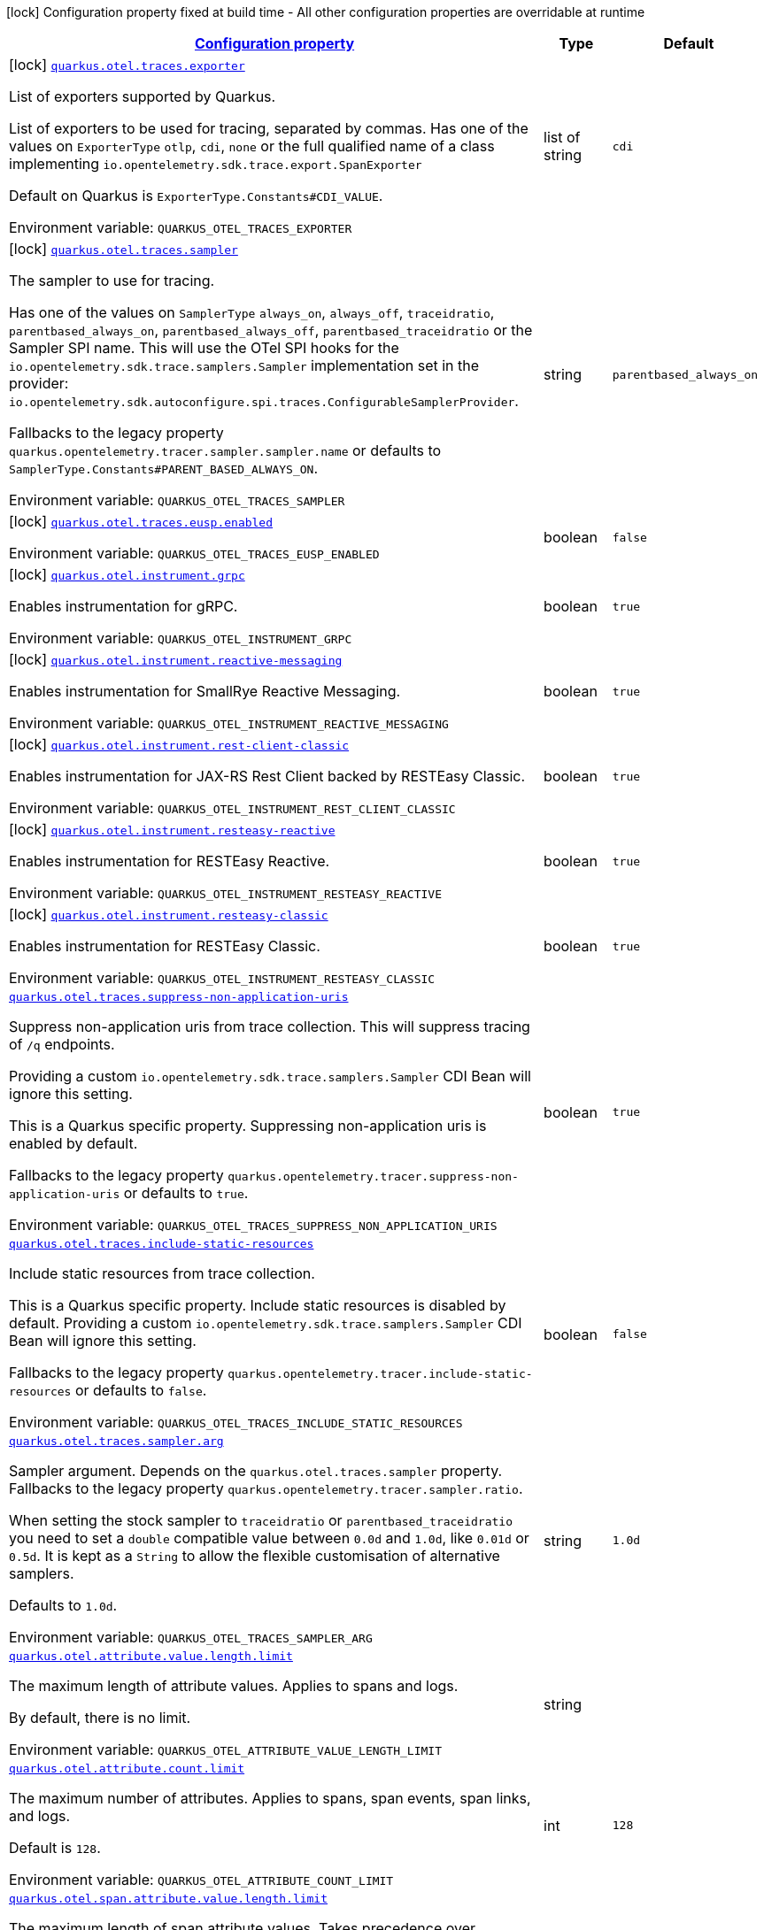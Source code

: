 
:summaryTableId: quarkus-opentelemetry-general-config-items
[.configuration-legend]
icon:lock[title=Fixed at build time] Configuration property fixed at build time - All other configuration properties are overridable at runtime
[.configuration-reference, cols="80,.^10,.^10"]
|===

h|[[quarkus-opentelemetry-general-config-items_configuration]]link:#quarkus-opentelemetry-general-config-items_configuration[Configuration property]

h|Type
h|Default

a|icon:lock[title=Fixed at build time] [[quarkus-opentelemetry-general-config-items_quarkus-otel-traces-exporter]]`link:#quarkus-opentelemetry-general-config-items_quarkus-otel-traces-exporter[quarkus.otel.traces.exporter]`


[.description]
--
List of exporters supported by Quarkus.

List of exporters to be used for tracing, separated by commas. Has one of the values on `ExporterType` `otlp`, `cdi`, `none` or the full qualified name of a class implementing `io.opentelemetry.sdk.trace.export.SpanExporter`

Default on Quarkus is `ExporterType.Constants++#++CDI_VALUE`.

ifdef::add-copy-button-to-env-var[]
Environment variable: env_var_with_copy_button:+++QUARKUS_OTEL_TRACES_EXPORTER+++[]
endif::add-copy-button-to-env-var[]
ifndef::add-copy-button-to-env-var[]
Environment variable: `+++QUARKUS_OTEL_TRACES_EXPORTER+++`
endif::add-copy-button-to-env-var[]
--|list of string 
|`cdi`


a|icon:lock[title=Fixed at build time] [[quarkus-opentelemetry-general-config-items_quarkus-otel-traces-sampler]]`link:#quarkus-opentelemetry-general-config-items_quarkus-otel-traces-sampler[quarkus.otel.traces.sampler]`


[.description]
--
The sampler to use for tracing.

Has one of the values on `SamplerType` `always_on`, `always_off`, `traceidratio`, `parentbased_always_on`, `parentbased_always_off`, `parentbased_traceidratio` or the Sampler SPI name. This will use the OTel SPI hooks for the `io.opentelemetry.sdk.trace.samplers.Sampler` implementation set in the provider: `io.opentelemetry.sdk.autoconfigure.spi.traces.ConfigurableSamplerProvider`.

Fallbacks to the legacy property `quarkus.opentelemetry.tracer.sampler.sampler.name` or defaults to `SamplerType.Constants++#++PARENT_BASED_ALWAYS_ON`.

ifdef::add-copy-button-to-env-var[]
Environment variable: env_var_with_copy_button:+++QUARKUS_OTEL_TRACES_SAMPLER+++[]
endif::add-copy-button-to-env-var[]
ifndef::add-copy-button-to-env-var[]
Environment variable: `+++QUARKUS_OTEL_TRACES_SAMPLER+++`
endif::add-copy-button-to-env-var[]
--|string 
|`parentbased_always_on`


a|icon:lock[title=Fixed at build time] [[quarkus-opentelemetry-general-config-items_quarkus-otel-traces-eusp-enabled]]`link:#quarkus-opentelemetry-general-config-items_quarkus-otel-traces-eusp-enabled[quarkus.otel.traces.eusp.enabled]`


[.description]
--
ifdef::add-copy-button-to-env-var[]
Environment variable: env_var_with_copy_button:+++QUARKUS_OTEL_TRACES_EUSP_ENABLED+++[]
endif::add-copy-button-to-env-var[]
ifndef::add-copy-button-to-env-var[]
Environment variable: `+++QUARKUS_OTEL_TRACES_EUSP_ENABLED+++`
endif::add-copy-button-to-env-var[]
--|boolean 
|`false`


a|icon:lock[title=Fixed at build time] [[quarkus-opentelemetry-general-config-items_quarkus-otel-instrument-grpc]]`link:#quarkus-opentelemetry-general-config-items_quarkus-otel-instrument-grpc[quarkus.otel.instrument.grpc]`


[.description]
--
Enables instrumentation for gRPC.

ifdef::add-copy-button-to-env-var[]
Environment variable: env_var_with_copy_button:+++QUARKUS_OTEL_INSTRUMENT_GRPC+++[]
endif::add-copy-button-to-env-var[]
ifndef::add-copy-button-to-env-var[]
Environment variable: `+++QUARKUS_OTEL_INSTRUMENT_GRPC+++`
endif::add-copy-button-to-env-var[]
--|boolean 
|`true`


a|icon:lock[title=Fixed at build time] [[quarkus-opentelemetry-general-config-items_quarkus-otel-instrument-reactive-messaging]]`link:#quarkus-opentelemetry-general-config-items_quarkus-otel-instrument-reactive-messaging[quarkus.otel.instrument.reactive-messaging]`


[.description]
--
Enables instrumentation for SmallRye Reactive Messaging.

ifdef::add-copy-button-to-env-var[]
Environment variable: env_var_with_copy_button:+++QUARKUS_OTEL_INSTRUMENT_REACTIVE_MESSAGING+++[]
endif::add-copy-button-to-env-var[]
ifndef::add-copy-button-to-env-var[]
Environment variable: `+++QUARKUS_OTEL_INSTRUMENT_REACTIVE_MESSAGING+++`
endif::add-copy-button-to-env-var[]
--|boolean 
|`true`


a|icon:lock[title=Fixed at build time] [[quarkus-opentelemetry-general-config-items_quarkus-otel-instrument-rest-client-classic]]`link:#quarkus-opentelemetry-general-config-items_quarkus-otel-instrument-rest-client-classic[quarkus.otel.instrument.rest-client-classic]`


[.description]
--
Enables instrumentation for JAX-RS Rest Client backed by RESTEasy Classic.

ifdef::add-copy-button-to-env-var[]
Environment variable: env_var_with_copy_button:+++QUARKUS_OTEL_INSTRUMENT_REST_CLIENT_CLASSIC+++[]
endif::add-copy-button-to-env-var[]
ifndef::add-copy-button-to-env-var[]
Environment variable: `+++QUARKUS_OTEL_INSTRUMENT_REST_CLIENT_CLASSIC+++`
endif::add-copy-button-to-env-var[]
--|boolean 
|`true`


a|icon:lock[title=Fixed at build time] [[quarkus-opentelemetry-general-config-items_quarkus-otel-instrument-resteasy-reactive]]`link:#quarkus-opentelemetry-general-config-items_quarkus-otel-instrument-resteasy-reactive[quarkus.otel.instrument.resteasy-reactive]`


[.description]
--
Enables instrumentation for RESTEasy Reactive.

ifdef::add-copy-button-to-env-var[]
Environment variable: env_var_with_copy_button:+++QUARKUS_OTEL_INSTRUMENT_RESTEASY_REACTIVE+++[]
endif::add-copy-button-to-env-var[]
ifndef::add-copy-button-to-env-var[]
Environment variable: `+++QUARKUS_OTEL_INSTRUMENT_RESTEASY_REACTIVE+++`
endif::add-copy-button-to-env-var[]
--|boolean 
|`true`


a|icon:lock[title=Fixed at build time] [[quarkus-opentelemetry-general-config-items_quarkus-otel-instrument-resteasy-classic]]`link:#quarkus-opentelemetry-general-config-items_quarkus-otel-instrument-resteasy-classic[quarkus.otel.instrument.resteasy-classic]`


[.description]
--
Enables instrumentation for RESTEasy Classic.

ifdef::add-copy-button-to-env-var[]
Environment variable: env_var_with_copy_button:+++QUARKUS_OTEL_INSTRUMENT_RESTEASY_CLASSIC+++[]
endif::add-copy-button-to-env-var[]
ifndef::add-copy-button-to-env-var[]
Environment variable: `+++QUARKUS_OTEL_INSTRUMENT_RESTEASY_CLASSIC+++`
endif::add-copy-button-to-env-var[]
--|boolean 
|`true`


a| [[quarkus-opentelemetry-general-config-items_quarkus-otel-traces-suppress-non-application-uris]]`link:#quarkus-opentelemetry-general-config-items_quarkus-otel-traces-suppress-non-application-uris[quarkus.otel.traces.suppress-non-application-uris]`


[.description]
--
Suppress non-application uris from trace collection. This will suppress tracing of `/q` endpoints.

Providing a custom `io.opentelemetry.sdk.trace.samplers.Sampler` CDI Bean will ignore this setting.

This is a Quarkus specific property. Suppressing non-application uris is enabled by default.

Fallbacks to the legacy property `quarkus.opentelemetry.tracer.suppress-non-application-uris` or defaults to `true`.

ifdef::add-copy-button-to-env-var[]
Environment variable: env_var_with_copy_button:+++QUARKUS_OTEL_TRACES_SUPPRESS_NON_APPLICATION_URIS+++[]
endif::add-copy-button-to-env-var[]
ifndef::add-copy-button-to-env-var[]
Environment variable: `+++QUARKUS_OTEL_TRACES_SUPPRESS_NON_APPLICATION_URIS+++`
endif::add-copy-button-to-env-var[]
--|boolean 
|`true`


a| [[quarkus-opentelemetry-general-config-items_quarkus-otel-traces-include-static-resources]]`link:#quarkus-opentelemetry-general-config-items_quarkus-otel-traces-include-static-resources[quarkus.otel.traces.include-static-resources]`


[.description]
--
Include static resources from trace collection.

This is a Quarkus specific property. Include static resources is disabled by default. Providing a custom `io.opentelemetry.sdk.trace.samplers.Sampler` CDI Bean will ignore this setting.

Fallbacks to the legacy property `quarkus.opentelemetry.tracer.include-static-resources` or defaults to `false`.

ifdef::add-copy-button-to-env-var[]
Environment variable: env_var_with_copy_button:+++QUARKUS_OTEL_TRACES_INCLUDE_STATIC_RESOURCES+++[]
endif::add-copy-button-to-env-var[]
ifndef::add-copy-button-to-env-var[]
Environment variable: `+++QUARKUS_OTEL_TRACES_INCLUDE_STATIC_RESOURCES+++`
endif::add-copy-button-to-env-var[]
--|boolean 
|`false`


a| [[quarkus-opentelemetry-general-config-items_quarkus-otel-traces-sampler-arg]]`link:#quarkus-opentelemetry-general-config-items_quarkus-otel-traces-sampler-arg[quarkus.otel.traces.sampler.arg]`


[.description]
--
Sampler argument. Depends on the `quarkus.otel.traces.sampler` property. Fallbacks to the legacy property `quarkus.opentelemetry.tracer.sampler.ratio`.

When setting the stock sampler to `traceidratio` or `parentbased_traceidratio` you need to set a `double` compatible value between `0.0d` and `1.0d`, like `0.01d` or `0.5d`. It is kept as a `String` to allow the flexible customisation of alternative samplers.

Defaults to `1.0d`.

ifdef::add-copy-button-to-env-var[]
Environment variable: env_var_with_copy_button:+++QUARKUS_OTEL_TRACES_SAMPLER_ARG+++[]
endif::add-copy-button-to-env-var[]
ifndef::add-copy-button-to-env-var[]
Environment variable: `+++QUARKUS_OTEL_TRACES_SAMPLER_ARG+++`
endif::add-copy-button-to-env-var[]
--|string 
|`1.0d`


a| [[quarkus-opentelemetry-general-config-items_quarkus-otel-attribute-value-length-limit]]`link:#quarkus-opentelemetry-general-config-items_quarkus-otel-attribute-value-length-limit[quarkus.otel.attribute.value.length.limit]`


[.description]
--
The maximum length of attribute values. Applies to spans and logs.

By default, there is no limit.

ifdef::add-copy-button-to-env-var[]
Environment variable: env_var_with_copy_button:+++QUARKUS_OTEL_ATTRIBUTE_VALUE_LENGTH_LIMIT+++[]
endif::add-copy-button-to-env-var[]
ifndef::add-copy-button-to-env-var[]
Environment variable: `+++QUARKUS_OTEL_ATTRIBUTE_VALUE_LENGTH_LIMIT+++`
endif::add-copy-button-to-env-var[]
--|string 
|


a| [[quarkus-opentelemetry-general-config-items_quarkus-otel-attribute-count-limit]]`link:#quarkus-opentelemetry-general-config-items_quarkus-otel-attribute-count-limit[quarkus.otel.attribute.count.limit]`


[.description]
--
The maximum number of attributes. Applies to spans, span events, span links, and logs.

Default is `128`.

ifdef::add-copy-button-to-env-var[]
Environment variable: env_var_with_copy_button:+++QUARKUS_OTEL_ATTRIBUTE_COUNT_LIMIT+++[]
endif::add-copy-button-to-env-var[]
ifndef::add-copy-button-to-env-var[]
Environment variable: `+++QUARKUS_OTEL_ATTRIBUTE_COUNT_LIMIT+++`
endif::add-copy-button-to-env-var[]
--|int 
|`128`


a| [[quarkus-opentelemetry-general-config-items_quarkus-otel-span-attribute-value-length-limit]]`link:#quarkus-opentelemetry-general-config-items_quarkus-otel-span-attribute-value-length-limit[quarkus.otel.span.attribute.value.length.limit]`


[.description]
--
The maximum length of span attribute values. Takes precedence over `otel.attribute.value.length.limit`.

By default, there is no limit.

ifdef::add-copy-button-to-env-var[]
Environment variable: env_var_with_copy_button:+++QUARKUS_OTEL_SPAN_ATTRIBUTE_VALUE_LENGTH_LIMIT+++[]
endif::add-copy-button-to-env-var[]
ifndef::add-copy-button-to-env-var[]
Environment variable: `+++QUARKUS_OTEL_SPAN_ATTRIBUTE_VALUE_LENGTH_LIMIT+++`
endif::add-copy-button-to-env-var[]
--|int 
|


a| [[quarkus-opentelemetry-general-config-items_quarkus-otel-span-attribute-count-limit]]`link:#quarkus-opentelemetry-general-config-items_quarkus-otel-span-attribute-count-limit[quarkus.otel.span.attribute.count.limit]`


[.description]
--
The maximum number of attributes per span. Takes precedence over `otel.attribute.count.limit`.

Default is `128`.

ifdef::add-copy-button-to-env-var[]
Environment variable: env_var_with_copy_button:+++QUARKUS_OTEL_SPAN_ATTRIBUTE_COUNT_LIMIT+++[]
endif::add-copy-button-to-env-var[]
ifndef::add-copy-button-to-env-var[]
Environment variable: `+++QUARKUS_OTEL_SPAN_ATTRIBUTE_COUNT_LIMIT+++`
endif::add-copy-button-to-env-var[]
--|int 
|`128`


a| [[quarkus-opentelemetry-general-config-items_quarkus-otel-span-event-count-limit]]`link:#quarkus-opentelemetry-general-config-items_quarkus-otel-span-event-count-limit[quarkus.otel.span.event.count.limit]`


[.description]
--
The maximum number of events per span.

Default is `128`.

ifdef::add-copy-button-to-env-var[]
Environment variable: env_var_with_copy_button:+++QUARKUS_OTEL_SPAN_EVENT_COUNT_LIMIT+++[]
endif::add-copy-button-to-env-var[]
ifndef::add-copy-button-to-env-var[]
Environment variable: `+++QUARKUS_OTEL_SPAN_EVENT_COUNT_LIMIT+++`
endif::add-copy-button-to-env-var[]
--|int 
|`128`


a| [[quarkus-opentelemetry-general-config-items_quarkus-otel-span-link-count-limit]]`link:#quarkus-opentelemetry-general-config-items_quarkus-otel-span-link-count-limit[quarkus.otel.span.link.count.limit]`


[.description]
--
The maximum number of links per span.

Default is `128`.

ifdef::add-copy-button-to-env-var[]
Environment variable: env_var_with_copy_button:+++QUARKUS_OTEL_SPAN_LINK_COUNT_LIMIT+++[]
endif::add-copy-button-to-env-var[]
ifndef::add-copy-button-to-env-var[]
Environment variable: `+++QUARKUS_OTEL_SPAN_LINK_COUNT_LIMIT+++`
endif::add-copy-button-to-env-var[]
--|int 
|`128`


a| [[quarkus-opentelemetry-general-config-items_quarkus-otel-bsp-schedule-delay]]`link:#quarkus-opentelemetry-general-config-items_quarkus-otel-bsp-schedule-delay[quarkus.otel.bsp.schedule.delay]`


[.description]
--
The interval, in milliseconds, between two consecutive exports.

Default is `5000`.

ifdef::add-copy-button-to-env-var[]
Environment variable: env_var_with_copy_button:+++QUARKUS_OTEL_BSP_SCHEDULE_DELAY+++[]
endif::add-copy-button-to-env-var[]
ifndef::add-copy-button-to-env-var[]
Environment variable: `+++QUARKUS_OTEL_BSP_SCHEDULE_DELAY+++`
endif::add-copy-button-to-env-var[]
--|link:https://docs.oracle.com/javase/8/docs/api/java/time/Duration.html[Duration]
  link:#duration-note-anchor-{summaryTableId}[icon:question-circle[title=More information about the Duration format]]
|`5S`


a| [[quarkus-opentelemetry-general-config-items_quarkus-otel-bsp-max-queue-size]]`link:#quarkus-opentelemetry-general-config-items_quarkus-otel-bsp-max-queue-size[quarkus.otel.bsp.max.queue.size]`


[.description]
--
The maximum queue size.

Default is `2048`.

ifdef::add-copy-button-to-env-var[]
Environment variable: env_var_with_copy_button:+++QUARKUS_OTEL_BSP_MAX_QUEUE_SIZE+++[]
endif::add-copy-button-to-env-var[]
ifndef::add-copy-button-to-env-var[]
Environment variable: `+++QUARKUS_OTEL_BSP_MAX_QUEUE_SIZE+++`
endif::add-copy-button-to-env-var[]
--|int 
|`2048`


a| [[quarkus-opentelemetry-general-config-items_quarkus-otel-bsp-max-export-batch-size]]`link:#quarkus-opentelemetry-general-config-items_quarkus-otel-bsp-max-export-batch-size[quarkus.otel.bsp.max.export.batch.size]`


[.description]
--
The maximum batch size.

Default is `512`.

ifdef::add-copy-button-to-env-var[]
Environment variable: env_var_with_copy_button:+++QUARKUS_OTEL_BSP_MAX_EXPORT_BATCH_SIZE+++[]
endif::add-copy-button-to-env-var[]
ifndef::add-copy-button-to-env-var[]
Environment variable: `+++QUARKUS_OTEL_BSP_MAX_EXPORT_BATCH_SIZE+++`
endif::add-copy-button-to-env-var[]
--|int 
|`512`


a| [[quarkus-opentelemetry-general-config-items_quarkus-otel-bsp-export-timeout]]`link:#quarkus-opentelemetry-general-config-items_quarkus-otel-bsp-export-timeout[quarkus.otel.bsp.export.timeout]`


[.description]
--
The maximum allowed time, in milliseconds, to export data.

Default is `30s`.

ifdef::add-copy-button-to-env-var[]
Environment variable: env_var_with_copy_button:+++QUARKUS_OTEL_BSP_EXPORT_TIMEOUT+++[]
endif::add-copy-button-to-env-var[]
ifndef::add-copy-button-to-env-var[]
Environment variable: `+++QUARKUS_OTEL_BSP_EXPORT_TIMEOUT+++`
endif::add-copy-button-to-env-var[]
--|link:https://docs.oracle.com/javase/8/docs/api/java/time/Duration.html[Duration]
  link:#duration-note-anchor-{summaryTableId}[icon:question-circle[title=More information about the Duration format]]
|`30S`


a| [[quarkus-opentelemetry-general-config-items_quarkus-otel-instrument-vertx-http]]`link:#quarkus-opentelemetry-general-config-items_quarkus-otel-instrument-vertx-http[quarkus.otel.instrument.vertx-http]`


[.description]
--
Enables instrumentation for Vert.x HTTP.

ifdef::add-copy-button-to-env-var[]
Environment variable: env_var_with_copy_button:+++QUARKUS_OTEL_INSTRUMENT_VERTX_HTTP+++[]
endif::add-copy-button-to-env-var[]
ifndef::add-copy-button-to-env-var[]
Environment variable: `+++QUARKUS_OTEL_INSTRUMENT_VERTX_HTTP+++`
endif::add-copy-button-to-env-var[]
--|boolean 
|`true`


a| [[quarkus-opentelemetry-general-config-items_quarkus-otel-instrument-vertx-event-bus]]`link:#quarkus-opentelemetry-general-config-items_quarkus-otel-instrument-vertx-event-bus[quarkus.otel.instrument.vertx-event-bus]`


[.description]
--
Enables instrumentation for Vert.x Event Bus.

ifdef::add-copy-button-to-env-var[]
Environment variable: env_var_with_copy_button:+++QUARKUS_OTEL_INSTRUMENT_VERTX_EVENT_BUS+++[]
endif::add-copy-button-to-env-var[]
ifndef::add-copy-button-to-env-var[]
Environment variable: `+++QUARKUS_OTEL_INSTRUMENT_VERTX_EVENT_BUS+++`
endif::add-copy-button-to-env-var[]
--|boolean 
|`true`


a| [[quarkus-opentelemetry-general-config-items_quarkus-otel-instrument-vertx-sql-client]]`link:#quarkus-opentelemetry-general-config-items_quarkus-otel-instrument-vertx-sql-client[quarkus.otel.instrument.vertx-sql-client]`


[.description]
--
Enables instrumentation for Vert.x SQL Client.

ifdef::add-copy-button-to-env-var[]
Environment variable: env_var_with_copy_button:+++QUARKUS_OTEL_INSTRUMENT_VERTX_SQL_CLIENT+++[]
endif::add-copy-button-to-env-var[]
ifndef::add-copy-button-to-env-var[]
Environment variable: `+++QUARKUS_OTEL_INSTRUMENT_VERTX_SQL_CLIENT+++`
endif::add-copy-button-to-env-var[]
--|boolean 
|`true`


a| [[quarkus-opentelemetry-general-config-items_quarkus-otel-exporter-otlp-traces-endpoint]]`link:#quarkus-opentelemetry-general-config-items_quarkus-otel-exporter-otlp-traces-endpoint[quarkus.otel.exporter.otlp.traces.endpoint]`


[.description]
--
OTLP Exporter specific. Will override `otel.exporter.otlp.endpoint`, if set.

Fallbacks to the legacy property `quarkus.opentelemetry.tracer.exporter.otlp.endpoint<` or defaults to `OtlpExporterRuntimeConfig++#++DEFAULT_GRPC_BASE_URI`.

ifdef::add-copy-button-to-env-var[]
Environment variable: env_var_with_copy_button:+++QUARKUS_OTEL_EXPORTER_OTLP_TRACES_ENDPOINT+++[]
endif::add-copy-button-to-env-var[]
ifndef::add-copy-button-to-env-var[]
Environment variable: `+++QUARKUS_OTEL_EXPORTER_OTLP_TRACES_ENDPOINT+++`
endif::add-copy-button-to-env-var[]
--|string 
|`http://localhost:4317/`


a| [[quarkus-opentelemetry-general-config-items_quarkus-otel-exporter-otlp-traces-headers]]`link:#quarkus-opentelemetry-general-config-items_quarkus-otel-exporter-otlp-traces-headers[quarkus.otel.exporter.otlp.traces.headers]`


[.description]
--
Key-value pairs to be used as headers associated with gRPC requests. The format is similar to the `OTEL_EXPORTER_OTLP_HEADERS` environment variable, a list of key-value pairs separated by the "=" character. i.e.: key1=value1,key2=value2

ifdef::add-copy-button-to-env-var[]
Environment variable: env_var_with_copy_button:+++QUARKUS_OTEL_EXPORTER_OTLP_TRACES_HEADERS+++[]
endif::add-copy-button-to-env-var[]
ifndef::add-copy-button-to-env-var[]
Environment variable: `+++QUARKUS_OTEL_EXPORTER_OTLP_TRACES_HEADERS+++`
endif::add-copy-button-to-env-var[]
--|list of string 
|


a| [[quarkus-opentelemetry-general-config-items_quarkus-otel-exporter-otlp-traces-compression]]`link:#quarkus-opentelemetry-general-config-items_quarkus-otel-exporter-otlp-traces-compression[quarkus.otel.exporter.otlp.traces.compression]`


[.description]
--
Sets the method used to compress payloads. If unset, compression is disabled. Currently supported compression methods include `gzip` and `none`.

ifdef::add-copy-button-to-env-var[]
Environment variable: env_var_with_copy_button:+++QUARKUS_OTEL_EXPORTER_OTLP_TRACES_COMPRESSION+++[]
endif::add-copy-button-to-env-var[]
ifndef::add-copy-button-to-env-var[]
Environment variable: `+++QUARKUS_OTEL_EXPORTER_OTLP_TRACES_COMPRESSION+++`
endif::add-copy-button-to-env-var[]
-- a|
`gzip`, `none` 
|


a| [[quarkus-opentelemetry-general-config-items_quarkus-otel-exporter-otlp-traces-timeout]]`link:#quarkus-opentelemetry-general-config-items_quarkus-otel-exporter-otlp-traces-timeout[quarkus.otel.exporter.otlp.traces.timeout]`


[.description]
--
Sets the maximum time to wait for the collector to process an exported batch of spans. If unset, defaults to `OtlpExporterRuntimeConfig++#++DEFAULT_TIMEOUT_SECS`s.

ifdef::add-copy-button-to-env-var[]
Environment variable: env_var_with_copy_button:+++QUARKUS_OTEL_EXPORTER_OTLP_TRACES_TIMEOUT+++[]
endif::add-copy-button-to-env-var[]
ifndef::add-copy-button-to-env-var[]
Environment variable: `+++QUARKUS_OTEL_EXPORTER_OTLP_TRACES_TIMEOUT+++`
endif::add-copy-button-to-env-var[]
--|link:https://docs.oracle.com/javase/8/docs/api/java/time/Duration.html[Duration]
  link:#duration-note-anchor-{summaryTableId}[icon:question-circle[title=More information about the Duration format]]
|`10S`


a| [[quarkus-opentelemetry-general-config-items_quarkus-otel-exporter-otlp-traces-protocol]]`link:#quarkus-opentelemetry-general-config-items_quarkus-otel-exporter-otlp-traces-protocol[quarkus.otel.exporter.otlp.traces.protocol]`


[.description]
--
OTLP defines the encoding of telemetry data and the protocol used to exchange data between the client and the server. Depending on the exporter, the available protocols will be different.

Currently, only `grpc` and `http/protobuf` are allowed.

ifdef::add-copy-button-to-env-var[]
Environment variable: env_var_with_copy_button:+++QUARKUS_OTEL_EXPORTER_OTLP_TRACES_PROTOCOL+++[]
endif::add-copy-button-to-env-var[]
ifndef::add-copy-button-to-env-var[]
Environment variable: `+++QUARKUS_OTEL_EXPORTER_OTLP_TRACES_PROTOCOL+++`
endif::add-copy-button-to-env-var[]
--|string 
|`grpc`


a| [[quarkus-opentelemetry-general-config-items_quarkus-otel-exporter-otlp-traces-key-cert-keys]]`link:#quarkus-opentelemetry-general-config-items_quarkus-otel-exporter-otlp-traces-key-cert-keys[quarkus.otel.exporter.otlp.traces.key-cert.keys]`


[.description]
--
Comma-separated list of the path to the key files (Pem format).

ifdef::add-copy-button-to-env-var[]
Environment variable: env_var_with_copy_button:+++QUARKUS_OTEL_EXPORTER_OTLP_TRACES_KEY_CERT_KEYS+++[]
endif::add-copy-button-to-env-var[]
ifndef::add-copy-button-to-env-var[]
Environment variable: `+++QUARKUS_OTEL_EXPORTER_OTLP_TRACES_KEY_CERT_KEYS+++`
endif::add-copy-button-to-env-var[]
--|list of string 
|


a| [[quarkus-opentelemetry-general-config-items_quarkus-otel-exporter-otlp-traces-key-cert-certs]]`link:#quarkus-opentelemetry-general-config-items_quarkus-otel-exporter-otlp-traces-key-cert-certs[quarkus.otel.exporter.otlp.traces.key-cert.certs]`


[.description]
--
Comma-separated list of the path to the certificate files (Pem format).

ifdef::add-copy-button-to-env-var[]
Environment variable: env_var_with_copy_button:+++QUARKUS_OTEL_EXPORTER_OTLP_TRACES_KEY_CERT_CERTS+++[]
endif::add-copy-button-to-env-var[]
ifndef::add-copy-button-to-env-var[]
Environment variable: `+++QUARKUS_OTEL_EXPORTER_OTLP_TRACES_KEY_CERT_CERTS+++`
endif::add-copy-button-to-env-var[]
--|list of string 
|


a| [[quarkus-opentelemetry-general-config-items_quarkus-otel-exporter-otlp-traces-trust-cert-certs]]`link:#quarkus-opentelemetry-general-config-items_quarkus-otel-exporter-otlp-traces-trust-cert-certs[quarkus.otel.exporter.otlp.traces.trust-cert.certs]`


[.description]
--
Comma-separated list of the trust certificate files (Pem format).

ifdef::add-copy-button-to-env-var[]
Environment variable: env_var_with_copy_button:+++QUARKUS_OTEL_EXPORTER_OTLP_TRACES_TRUST_CERT_CERTS+++[]
endif::add-copy-button-to-env-var[]
ifndef::add-copy-button-to-env-var[]
Environment variable: `+++QUARKUS_OTEL_EXPORTER_OTLP_TRACES_TRUST_CERT_CERTS+++`
endif::add-copy-button-to-env-var[]
--|list of string 
|


a| [[quarkus-opentelemetry-general-config-items_quarkus-otel-exporter-otlp-traces-proxy-options-enabled]]`link:#quarkus-opentelemetry-general-config-items_quarkus-otel-exporter-otlp-traces-proxy-options-enabled[quarkus.otel.exporter.otlp.traces.proxy-options.enabled]`


[.description]
--
If proxy connection must be used.

ifdef::add-copy-button-to-env-var[]
Environment variable: env_var_with_copy_button:+++QUARKUS_OTEL_EXPORTER_OTLP_TRACES_PROXY_OPTIONS_ENABLED+++[]
endif::add-copy-button-to-env-var[]
ifndef::add-copy-button-to-env-var[]
Environment variable: `+++QUARKUS_OTEL_EXPORTER_OTLP_TRACES_PROXY_OPTIONS_ENABLED+++`
endif::add-copy-button-to-env-var[]
--|boolean 
|`false`


a| [[quarkus-opentelemetry-general-config-items_quarkus-otel-exporter-otlp-traces-proxy-options-username]]`link:#quarkus-opentelemetry-general-config-items_quarkus-otel-exporter-otlp-traces-proxy-options-username[quarkus.otel.exporter.otlp.traces.proxy-options.username]`


[.description]
--
Set proxy username.

ifdef::add-copy-button-to-env-var[]
Environment variable: env_var_with_copy_button:+++QUARKUS_OTEL_EXPORTER_OTLP_TRACES_PROXY_OPTIONS_USERNAME+++[]
endif::add-copy-button-to-env-var[]
ifndef::add-copy-button-to-env-var[]
Environment variable: `+++QUARKUS_OTEL_EXPORTER_OTLP_TRACES_PROXY_OPTIONS_USERNAME+++`
endif::add-copy-button-to-env-var[]
--|string 
|


a| [[quarkus-opentelemetry-general-config-items_quarkus-otel-exporter-otlp-traces-proxy-options-password]]`link:#quarkus-opentelemetry-general-config-items_quarkus-otel-exporter-otlp-traces-proxy-options-password[quarkus.otel.exporter.otlp.traces.proxy-options.password]`


[.description]
--
Set proxy password.

ifdef::add-copy-button-to-env-var[]
Environment variable: env_var_with_copy_button:+++QUARKUS_OTEL_EXPORTER_OTLP_TRACES_PROXY_OPTIONS_PASSWORD+++[]
endif::add-copy-button-to-env-var[]
ifndef::add-copy-button-to-env-var[]
Environment variable: `+++QUARKUS_OTEL_EXPORTER_OTLP_TRACES_PROXY_OPTIONS_PASSWORD+++`
endif::add-copy-button-to-env-var[]
--|string 
|


a| [[quarkus-opentelemetry-general-config-items_quarkus-otel-exporter-otlp-traces-proxy-options-port]]`link:#quarkus-opentelemetry-general-config-items_quarkus-otel-exporter-otlp-traces-proxy-options-port[quarkus.otel.exporter.otlp.traces.proxy-options.port]`


[.description]
--
Set proxy port.

ifdef::add-copy-button-to-env-var[]
Environment variable: env_var_with_copy_button:+++QUARKUS_OTEL_EXPORTER_OTLP_TRACES_PROXY_OPTIONS_PORT+++[]
endif::add-copy-button-to-env-var[]
ifndef::add-copy-button-to-env-var[]
Environment variable: `+++QUARKUS_OTEL_EXPORTER_OTLP_TRACES_PROXY_OPTIONS_PORT+++`
endif::add-copy-button-to-env-var[]
--|int 
|`3128`


a| [[quarkus-opentelemetry-general-config-items_quarkus-otel-exporter-otlp-traces-proxy-options-host]]`link:#quarkus-opentelemetry-general-config-items_quarkus-otel-exporter-otlp-traces-proxy-options-host[quarkus.otel.exporter.otlp.traces.proxy-options.host]`


[.description]
--
Set proxy host.

ifdef::add-copy-button-to-env-var[]
Environment variable: env_var_with_copy_button:+++QUARKUS_OTEL_EXPORTER_OTLP_TRACES_PROXY_OPTIONS_HOST+++[]
endif::add-copy-button-to-env-var[]
ifndef::add-copy-button-to-env-var[]
Environment variable: `+++QUARKUS_OTEL_EXPORTER_OTLP_TRACES_PROXY_OPTIONS_HOST+++`
endif::add-copy-button-to-env-var[]
--|string 
|

|===
ifndef::no-duration-note[]
[NOTE]
[id='duration-note-anchor-{summaryTableId}']
.About the Duration format
====
To write duration values, use the standard `java.time.Duration` format.
See the link:https://docs.oracle.com/en/java/javase/17/docs/api/java.base/java/time/Duration.html#parse(java.lang.CharSequence)[Duration#parse() Java API documentation] for more information.

You can also use a simplified format, starting with a number:

* If the value is only a number, it represents time in seconds.
* If the value is a number followed by `ms`, it represents time in milliseconds.

In other cases, the simplified format is translated to the `java.time.Duration` format for parsing:

* If the value is a number followed by `h`, `m`, or `s`, it is prefixed with `PT`.
* If the value is a number followed by `d`, it is prefixed with `P`.
====
endif::no-duration-note[]
